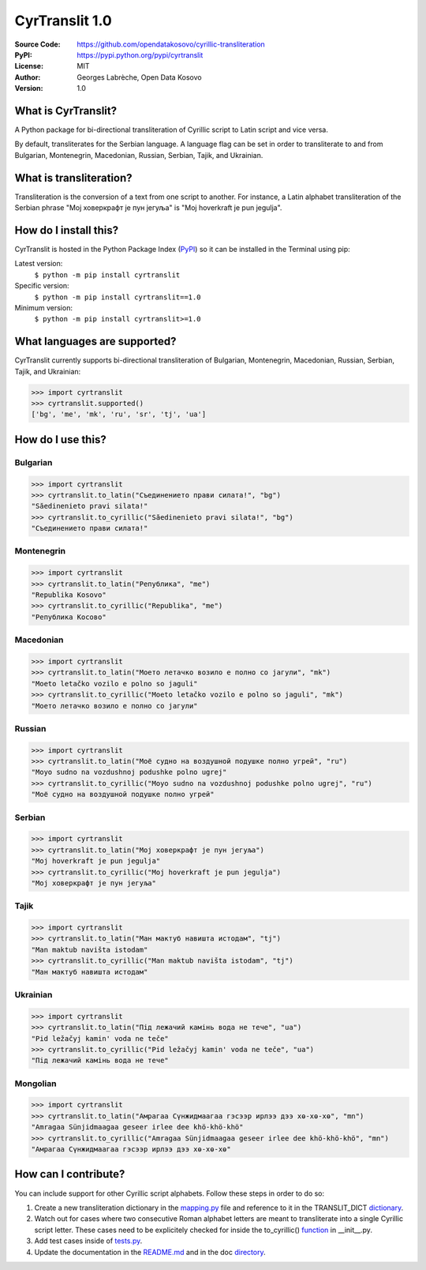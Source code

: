 .. CyrTranslit documentation master file, created by
   sphinx-quickstart on Sat Feb 18 05:20:15 2017.
   You can adapt this file completely to your liking, but it should at least
   contain the root `toctree` directive.

CyrTranslit 1.0
===============
:Source Code: https://github.com/opendatakosovo/cyrillic-transliteration
:PyPI: https://pypi.python.org/pypi/cyrtranslit
:License: MIT
:Author: Georges Labrèche, Open Data Kosovo
:Version: 1.0

====================
What is CyrTranslit?
====================
A Python package for bi-directional transliteration of Cyrillic script to Latin script and vice versa.

By default, transliterates for the Serbian language. A language flag can be set in order to transliterate to and from Bulgarian, Montenegrin, Macedonian, Russian, Serbian, Tajik, and Ukrainian.

========================
What is transliteration?
========================

Transliteration is the conversion of a text from one script to another. For instance, a Latin alphabet transliteration of the Serbian phrase "Мој ховеркрафт је пун јегуља" is "Moj hoverkraft je pun jegulja".

======================
How do I install this?
======================
CyrTranslit is hosted in the Python Package Index (PyPI_) so it can be installed in the Terminal using pip:

Latest version:
    ``$ python -m pip install cyrtranslit``

Specific version: 
    ``$ python -m pip install cyrtranslit==1.0``

Minimum version:
    ``$ python -m pip install cyrtranslit>=1.0``


=============================
What languages are supported?
=============================
CyrTranslit currently supports bi-directional transliteration of Bulgarian, Montenegrin, Macedonian, Russian, Serbian, Tajik, and Ukrainian:

>>> import cyrtranslit
>>> cyrtranslit.supported()
['bg', 'me', 'mk', 'ru', 'sr', 'tj', 'ua']

==================
How do I use this?
==================
*********
Bulgarian
*********
>>> import cyrtranslit
>>> cyrtranslit.to_latin("Съединението прави силата!", "bg")
"Săedinenieto pravi silata!"
>>> cyrtranslit.to_cyrillic("Săedinenieto pravi silata!", "bg")
"Съединението прави силата!"

***********
Montenegrin
***********
>>> import cyrtranslit
>>> cyrtranslit.to_latin("Република", "me")
"Republika Kosovo"
>>> cyrtranslit.to_cyrillic("Republika", "me")
"Република Косово"

**********
Macedonian
**********
>>> import cyrtranslit
>>> cyrtranslit.to_latin("Моето летачко возило е полно со јагули", "mk")
"Moeto letačko vozilo e polno so jaguli"
>>> cyrtranslit.to_cyrillic("Moeto letačko vozilo e polno so jaguli", "mk")
"Моето летачко возило е полно со јагули"

*******
Russian
*******
>>> import cyrtranslit
>>> cyrtranslit.to_latin("Моё судно на воздушной подушке полно угрей", "ru")
"Moyo sudno na vozdushnoj podushke polno ugrej"
>>> cyrtranslit.to_cyrillic("Moyo sudno na vozdushnoj podushke polno ugrej", "ru")
"Моё судно на воздушной подушке полно угрей"

*******
Serbian
*******
>>> import cyrtranslit
>>> cyrtranslit.to_latin("Мој ховеркрафт је пун јегуља")
"Moj hoverkraft je pun jegulja"
>>> cyrtranslit.to_cyrillic("Moj hoverkraft je pun jegulja")
"Мој ховеркрафт је пун јегуља"

*****
Tajik
*****
>>> import cyrtranslit
>>> cyrtranslit.to_latin("Ман мактуб навишта истодам", "tj")
"Man maktub navišta istodam"
>>> cyrtranslit.to_cyrillic("Man maktub navišta istodam", "tj")
"Ман мактуб навишта истодам"

*********
Ukrainian
*********
>>> import cyrtranslit
>>> cyrtranslit.to_latin("Під лежачий камінь вода не тече", "ua")
"Pid ležačyj kamin' voda ne teče"
>>> cyrtranslit.to_cyrillic("Pid ležačyj kamin' voda ne teče", "ua")
"Під лежачий камінь вода не тече"

*********
Mongolian
*********
>>> import cyrtranslit
>>> cyrtranslit.to_latin("Амрагаа Сүнжидмаагаа гэсээр ирлээ дээ хө-хө-хө", "mn")
"Amragaa Sünjidmaagaa geseer irlee dee khö-khö-khö"
>>> cyrtranslit.to_cyrillic("Amragaa Sünjidmaagaa geseer irlee dee khö-khö-khö", "mn")
"Амрагаа Сүнжидмаагаа гэсээр ирлээ дээ хө-хө-хө"

=====================
How can I contribute?
=====================

You can include support for other Cyrillic script alphabets. Follow these steps in order to do so:

1. Create a new transliteration dictionary in the mapping.py_ file and reference to it in the TRANSLIT\_DICT dictionary_.
2. Watch out for cases where two consecutive Roman alphabet letters are meant to transliterate into a single Cyrillic script letter. These cases need to be explicitely checked for inside the to\_cyrillic() function_ in \_\_init\_\_.py.
3. Add test cases inside of tests.py_.
4. Update the documentation in the README.md_ and in the doc directory_. 


.. _PyPI: https://pypi.python.org/pypi/cyrtranslit
.. _mapping.py: https://github.com/opendatakosovo/cyrillic-transliteration/blob/master/cyrtranslit/mapping.py
.. _dictionary: https://github.com/opendatakosovo/cyrillic-transliteration/blob/4eabac0526f7cfb0fa39d6b9481ee3b5189dafe2/cyrtranslit/mapping.py#L261-L290
.. _function: https://github.com/opendatakosovo/cyrillic-transliteration/blob/4eabac0526f7cfb0fa39d6b9481ee3b5189dafe2/cyrtranslit/__init__.py#L62-L156
.. _tests.py: https://github.com/opendatakosovo/cyrillic-transliteration/blob/master/tests.py
.. _README.md: https://github.com/opendatakosovo/cyrillic-transliteration/blob/master/README.md
.. _directory: https://github.com/opendatakosovo/cyrillic-transliteration/blob/master/doc
